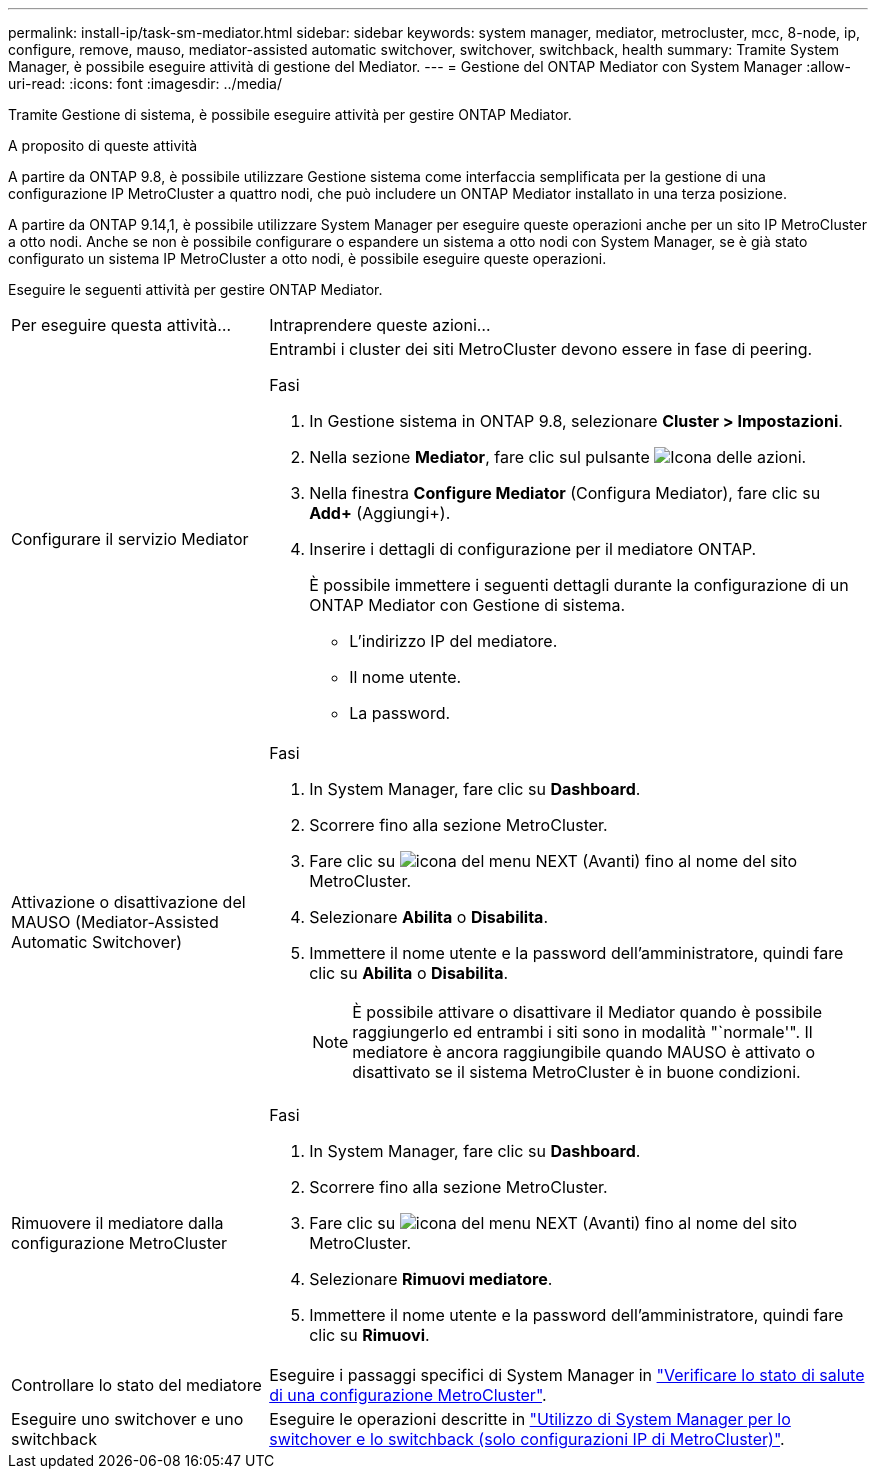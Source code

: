 ---
permalink: install-ip/task-sm-mediator.html 
sidebar: sidebar 
keywords: system manager, mediator, metrocluster, mcc, 8-node, ip, configure, remove, mauso, mediator-assisted automatic switchover, switchover, switchback, health 
summary: Tramite System Manager, è possibile eseguire attività di gestione del Mediator. 
---
= Gestione del ONTAP Mediator con System Manager
:allow-uri-read: 
:icons: font
:imagesdir: ../media/


[role="lead"]
Tramite Gestione di sistema, è possibile eseguire attività per gestire ONTAP Mediator.

.A proposito di queste attività
A partire da ONTAP 9.8, è possibile utilizzare Gestione sistema come interfaccia semplificata per la gestione di una configurazione IP MetroCluster a quattro nodi, che può includere un ONTAP Mediator installato in una terza posizione.

A partire da ONTAP 9.14,1, è possibile utilizzare System Manager per eseguire queste operazioni anche per un sito IP MetroCluster a otto nodi. Anche se non è possibile configurare o espandere un sistema a otto nodi con System Manager, se è già stato configurato un sistema IP MetroCluster a otto nodi, è possibile eseguire queste operazioni.

Eseguire le seguenti attività per gestire ONTAP Mediator.

[cols="30,70"]
|===


| Per eseguire questa attività... | Intraprendere queste azioni... 


 a| 
Configurare il servizio Mediator
 a| 
Entrambi i cluster dei siti MetroCluster devono essere in fase di peering.

.Fasi
. In Gestione sistema in ONTAP 9.8, selezionare *Cluster > Impostazioni*.
. Nella sezione *Mediator*, fare clic sul pulsante image:icon_gear.gif["Icona delle azioni"].
. Nella finestra *Configure Mediator* (Configura Mediator), fare clic su *Add+* (Aggiungi+).
. Inserire i dettagli di configurazione per il mediatore ONTAP.
+
È possibile immettere i seguenti dettagli durante la configurazione di un ONTAP Mediator con Gestione di sistema.

+
** L'indirizzo IP del mediatore.
** Il nome utente.
** La password.






 a| 
Attivazione o disattivazione del MAUSO (Mediator-Assisted Automatic Switchover)
 a| 
.Fasi
. In System Manager, fare clic su *Dashboard*.
. Scorrere fino alla sezione MetroCluster.
. Fare clic su image:icon_kabob.gif["icona del menu"] NEXT (Avanti) fino al nome del sito MetroCluster.
. Selezionare *Abilita* o *Disabilita*.
. Immettere il nome utente e la password dell'amministratore, quindi fare clic su *Abilita* o *Disabilita*.
+

NOTE: È possibile attivare o disattivare il Mediator quando è possibile raggiungerlo ed entrambi i siti sono in modalità "`normale'". Il mediatore è ancora raggiungibile quando MAUSO è attivato o disattivato se il sistema MetroCluster è in buone condizioni.





 a| 
Rimuovere il mediatore dalla configurazione MetroCluster
 a| 
.Fasi
. In System Manager, fare clic su *Dashboard*.
. Scorrere fino alla sezione MetroCluster.
. Fare clic su image:icon_kabob.gif["icona del menu"] NEXT (Avanti) fino al nome del sito MetroCluster.
. Selezionare *Rimuovi mediatore*.
. Immettere il nome utente e la password dell'amministratore, quindi fare clic su *Rimuovi*.




 a| 
Controllare lo stato del mediatore
 a| 
Eseguire i passaggi specifici di System Manager in link:../maintain/verify-health-mcc-config.html["Verificare lo stato di salute di una configurazione MetroCluster"].



 a| 
Eseguire uno switchover e uno switchback
 a| 
Eseguire le operazioni descritte in link:../manage/system-manager-switchover-healing-switchback.html["Utilizzo di System Manager per lo switchover e lo switchback (solo configurazioni IP di MetroCluster)"].

|===